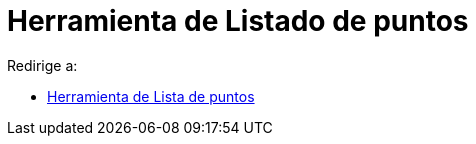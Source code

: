 = Herramienta de Listado de puntos
ifdef::env-github[:imagesdir: /es/modules/ROOT/assets/images]

Redirige a:

* xref:/tools/Lista_de_puntos.adoc[Herramienta de Lista de puntos]
